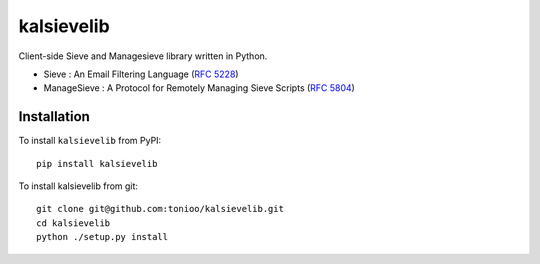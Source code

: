 kalsievelib
===========

Client-side Sieve and Managesieve library written in Python.

* Sieve : An Email Filtering Language
  (`RFC 5228 <http://tools.ietf.org/html/rfc5228>`_)
* ManageSieve : A Protocol for Remotely Managing Sieve Scripts
  (`RFC 5804 <http://tools.ietf.org/html/rfc5804>`_)

Installation
------------

To install ``kalsievelib`` from PyPI::

  pip install kalsievelib

To install kalsievelib from git::

  git clone git@github.com:tonioo/kalsievelib.git
  cd kalsievelib
  python ./setup.py install
